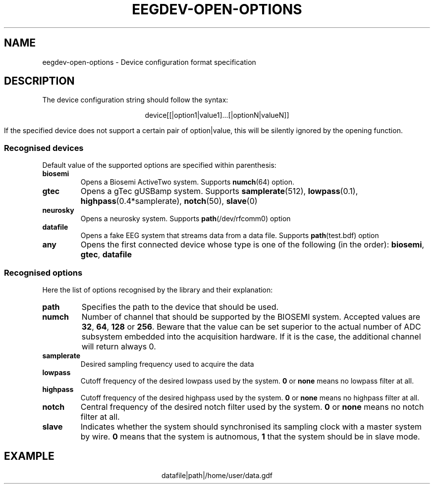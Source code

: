 .\"Copyright 2011 (c) EPFL
.TH EEGDEV-OPEN-OPTIONS 5 2011 "EPFL" "EEGDEV library manual"
.SH NAME
eegdev-open-options - Device configuration format specification
.SH DESCRIPTION
.LP
The device configuration string should follow the syntax:
.LP
.ce
device[[|option1|value1]...[|optionN|valueN]]
.LP
If the specified device does not support a certain pair of option|value,
this will be silently ignored by the opening function.
.SS "Recognised devices"
Default value of the supported options are specified within parenthesis:
.TP
.B biosemi
Opens a Biosemi ActiveTwo system. Supports \fBnumch\fP(64) option.
.TP
.B gtec
Opens a gTec gUSBamp system. Supports \fBsamplerate\fP(512),
\fBlowpass\fP(0.1), \fBhighpass\fP(0.4*samplerate), \fBnotch\fP(50),
\fBslave\fP(0)
.TP
.B neurosky
Opens a neurosky system. Supports \fBpath\fP(/dev/rfcomm0) option 
.TP
.B datafile
Opens a fake EEG system that streams data from a data file. Supports
\fBpath\fP(test.bdf) option
.TP
.B any
Opens the first connected device whose type is one of the following
(in the order): \fBbiosemi\fP, \fBgtec\fP, \fBdatafile\fP
.LP
.SS "Recognised options"
Here the list of options recognised by the library and their explanation:
.TP
.B path
Specifies the path to the device that should be used.
.TP
.B numch
Number of channel that should be supported by the BIOSEMI system. Accepted
values are \fB32\fP, \fB64\fP, \fB128\fP or \fB256\fP. Beware that the value
can be set superior to the actual number of ADC subsystem embedded into the
acquisition hardware. If it is the case, the additional channel will return
always 0.
.TP
.B samplerate
Desired sampling frequency used to acquire the data
.TP
.B lowpass
Cutoff frequency of the desired lowpass used by the system. \fB0\fP or
\fBnone\fP means no lowpass filter at all.
.TP
.B highpass
Cutoff frequency of the desired highpass used by the system. \fB0\fP or
\fBnone\fP means no highpass filter at all.
.TP
.B notch
Central frequency of the desired notch filter used by the system. \fB0\fP or
\fBnone\fP means no notch filter at all.
.TP
.B slave
Indicates whether the system should synchronised its sampling clock with a 
master system by wire. \fB0\fP means that the system is autnomous, \fB1\fP
that the system should be in slave mode.
.SH EXAMPLE
.ce
datafile|path|/home/user/data.gdf
